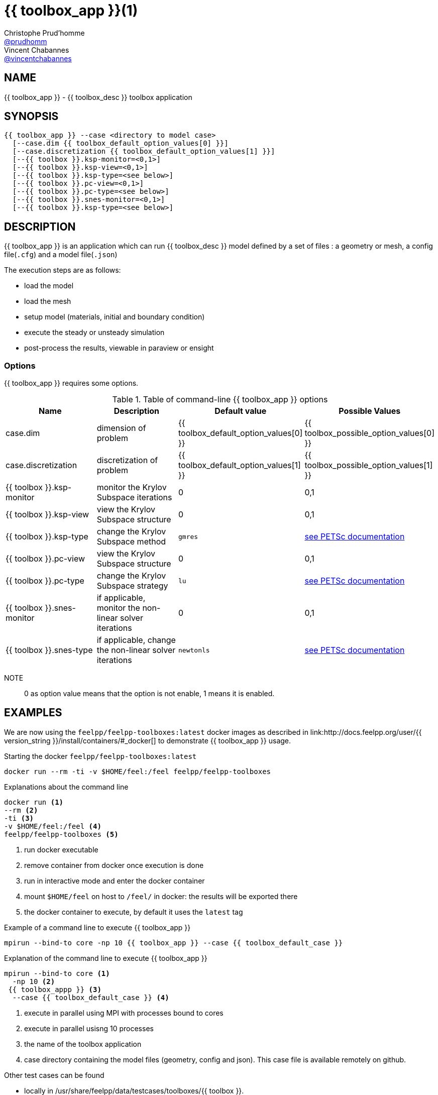 :feelpp: Feel++
= {{ toolbox_app }}(1)
Christophe Prud'homme <https://github.com/prudhomm[@prudhomm]>; Vincent Chabannes <https://github.com/vincentchabannes[@vincentchabannes]>
:manmanual: {{ toolbox_app }}
:man-linkstyle: pass:[blue R < >]


== NAME

{{ toolbox_app }} - {{ toolbox_desc }} toolbox application


== SYNOPSIS

----
{{ toolbox_app }} --case <directory to model case>
  [--case.dim {{ toolbox_default_option_values[0] }}]
  [--case.discretization {{ toolbox_default_option_values[1] }}]
  [--{{ toolbox }}.ksp-monitor=<0,1>]
  [--{{ toolbox }}.ksp-view=<0,1>]
  [--{{ toolbox }}.ksp-type=<see below>]
  [--{{ toolbox }}.pc-view=<0,1>]
  [--{{ toolbox }}.pc-type=<see below>]
  [--{{ toolbox }}.snes-monitor=<0,1>]
  [--{{ toolbox }}.ksp-type=<see below>]
----

== DESCRIPTION

{{ toolbox_app }} is an application which can run {{ toolbox_desc }} model defined by a set of files : a geometry or mesh, a config file(`.cfg`) and  a model file(`.json`)

The execution steps are as follows:

* load the model
* load the mesh
* setup model (materials, initial and boundary condition)
* execute the steady or unsteady simulation
* post-process the results, viewable in paraview or ensight 

=== Options

{{ toolbox_app }} requires some options.

.Table of command-line {{ toolbox_app }} options
|===
| Name | Description | Default value | Possible Values

| case.dim | dimension of problem  | {{ toolbox_default_option_values[0] }} | {{ toolbox_possible_option_values[0] }}
| case.discretization | discretization of problem  | {{ toolbox_default_option_values[1] }} | {{ toolbox_possible_option_values[1] }}
| {{ toolbox }}.ksp-monitor | monitor the Krylov Subspace iterations  | 0 | 0,1
| {{ toolbox }}.ksp-view | view the Krylov Subspace structure  | 0 | 0,1
| {{ toolbox }}.ksp-type | change the Krylov Subspace method  | `gmres` | link:https://www.mcs.anl.gov/petsc/documentation/linearsolvertable.html[see PETSc documentation]
| {{ toolbox }}.pc-view | view the Krylov Subspace structure  | 0 | 0,1
| {{ toolbox }}.pc-type | change the Krylov Subspace strategy  | `lu` | link:https://www.mcs.anl.gov/petsc/documentation/linearsolvertable.html[see PETSc documentation]
| {{ toolbox }}.snes-monitor | if applicable, monitor the non-linear solver iterations  | 0 | 0,1
| {{ toolbox }}.snes-type | if applicable, change the non-linear solver iterations  | `newtonls` | link:https://www.mcs.anl.gov/petsc/petsc-current/docs/manualpages/SNES/SNESType.html[see PETSc documentation]

|===

NOTE:: 0 as option value means that the option is not enable, 1 means it is enabled.

== EXAMPLES

We are now using the `feelpp/feelpp-toolboxes:latest` docker images as described in link:http://docs.feelpp.org/user/{{ version_string }}/install/containers/#_docker[] to demonstrate {{ toolbox_app }} usage.

[source,shell]
.Starting the docker `feelpp/feelpp-toolboxes:latest`
----
docker run --rm -ti -v $HOME/feel:/feel feelpp/feelpp-toolboxes
----

[source,shell]
.Explanations about the command line
----
docker run <1>
--rm <2>
-ti <3>
-v $HOME/feel:/feel <4>
feelpp/feelpp-toolboxes <5>
----
<1> run docker executable
<2> remove container from docker once execution is done
<3> run in interactive mode and enter the docker container
<4> mount `$HOME/feel` on host to `/feel/` in docker: the results will be exported there
<5> the docker container to execute, by default it uses the `latest` tag


.Example of a command line to execute {{ toolbox_app }}
----
mpirun --bind-to core -np 10 {{ toolbox_app }} --case {{ toolbox_default_case }}
----

.Explanation of the command line to execute {{ toolbox_app }}
----
mpirun --bind-to core <1>
  -np 10 <2>
 {{ toolbox_appp }} <3>
  --case {{ toolbox_default_case }} <4>
----
<1> execute in parallel using MPI with processes bound to cores
<2> execute in parallel usisng 10 processes
<3> the name of the toolbox application
<4> case directory containing the model files (geometry, config and json). This case file is available remotely on github.

Other test cases can be found

- locally in /usr/share/feelpp/data/testcases/toolboxes/{{ toolbox }}.
- on-line http://docs.feelpp.org/cases/{{ version_string }}/{{ toolbox_docs }}/README


== RESOURCES

{feelpp} Docs::
http://docs.feelpp.org/toolboxes/{{ version_string }}/

{feelpp} Cases for {{ toolbox_app }}::
http://docs.feelpp.org/cases/{{ version_string }}/{{ toolbox_docs }}/README

{feelpp} Toolbox Docs for {{ toolbox_app }}::
http://docs.feelpp.org/toolboxes/{{ version_string }}/{{ toolbox_docs }}/

== SEE ALSO

{feelpp} Mesh Partitioner::
Mesh partitioner for {feelpp} Toolboxes
http://docs.feelpp.org/user/{{ version_string }}/using/mesh_partitioner/


{feelpp} Remote Tool::
Access remote data(model cases, meshes) on Github and Girder in {feelpp} applications.
http://docs.feelpp.org/user/{{ version_string }}/using/remotedata/


== COPYING

Copyright \(C) 2020 {feelpp} Consortium. +
Free use of this software is granted under the terms of the GPLv3 License.

